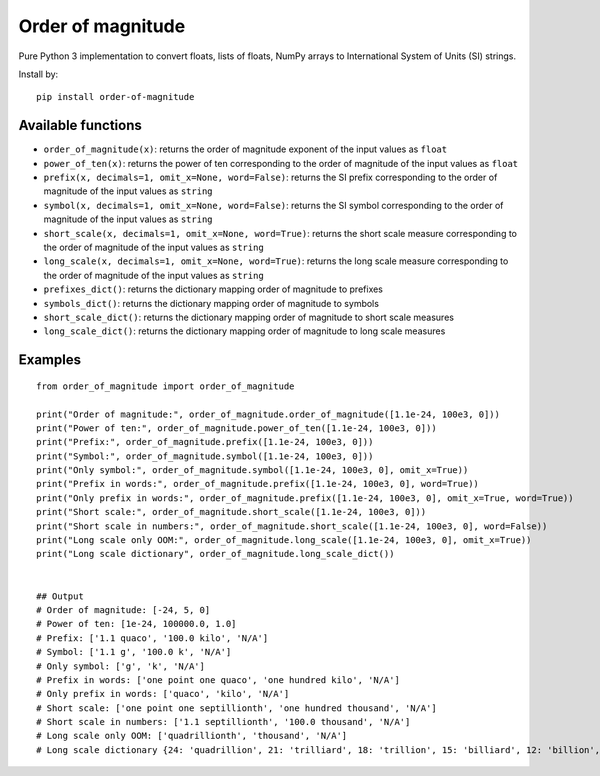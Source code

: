 ==================
Order of magnitude
==================
Pure Python 3 implementation to convert floats, lists of floats, NumPy arrays to International System
of Units (SI) strings.

Install by::

    pip install order-of-magnitude


Available functions
-------------------
- ``order_of_magnitude(x)``: returns the order of magnitude exponent of the input values as ``float``
- ``power_of_ten(x)``: returns the power of ten corresponding to the order of magnitude of the input values as ``float``
- ``prefix(x, decimals=1, omit_x=None, word=False)``: returns the SI prefix corresponding to the order of magnitude
  of the input values as ``string``
- ``symbol(x, decimals=1, omit_x=None, word=False)``: returns the SI symbol corresponding to the order of magnitude
  of the input values as ``string``
- ``short_scale(x, decimals=1, omit_x=None, word=True)``: returns the short scale measure corresponding to the order
  of magnitude of the input values as ``string``
- ``long_scale(x, decimals=1, omit_x=None, word=True)``: returns the long scale measure corresponding to the order of
  magnitude of the input values as ``string``
- ``prefixes_dict()``: returns the dictionary mapping order of magnitude to prefixes
- ``symbols_dict()``: returns the dictionary mapping order of magnitude to symbols
- ``short_scale_dict()``: returns the dictionary mapping order of magnitude to short scale measures
- ``long_scale_dict()``: returns the dictionary mapping order of magnitude to long scale measures


Examples
--------
::

    from order_of_magnitude import order_of_magnitude

    print("Order of magnitude:", order_of_magnitude.order_of_magnitude([1.1e-24, 100e3, 0]))
    print("Power of ten:", order_of_magnitude.power_of_ten([1.1e-24, 100e3, 0]))
    print("Prefix:", order_of_magnitude.prefix([1.1e-24, 100e3, 0]))
    print("Symbol:", order_of_magnitude.symbol([1.1e-24, 100e3, 0]))
    print("Only symbol:", order_of_magnitude.symbol([1.1e-24, 100e3, 0], omit_x=True))
    print("Prefix in words:", order_of_magnitude.prefix([1.1e-24, 100e3, 0], word=True))
    print("Only prefix in words:", order_of_magnitude.prefix([1.1e-24, 100e3, 0], omit_x=True, word=True))
    print("Short scale:", order_of_magnitude.short_scale([1.1e-24, 100e3, 0]))
    print("Short scale in numbers:", order_of_magnitude.short_scale([1.1e-24, 100e3, 0], word=False))
    print("Long scale only OOM:", order_of_magnitude.long_scale([1.1e-24, 100e3, 0], omit_x=True))
    print("Long scale dictionary", order_of_magnitude.long_scale_dict())


    ## Output
    # Order of magnitude: [-24, 5, 0]
    # Power of ten: [1e-24, 100000.0, 1.0]
    # Prefix: ['1.1 quaco', '100.0 kilo', 'N/A']
    # Symbol: ['1.1 g', '100.0 k', 'N/A']
    # Only symbol: ['g', 'k', 'N/A']
    # Prefix in words: ['one point one quaco', 'one hundred kilo', 'N/A']
    # Only prefix in words: ['quaco', 'kilo', 'N/A']
    # Short scale: ['one point one septillionth', 'one hundred thousand', 'N/A']
    # Short scale in numbers: ['1.1 septillionth', '100.0 thousand', 'N/A']
    # Long scale only OOM: ['quadrillionth', 'thousand', 'N/A']
    # Long scale dictionary {24: 'quadrillion', 21: 'trilliard', 18: 'trillion', 15: 'billiard', 12: 'billion', 9: 'milliard', 6: 'million', 3: 'thousand', 2: 'hundred', 1: 'ten', -1: 'tenth', -2: 'hundredth', -3: 'thousandth', -6: 'millionth', -9: 'milliardth', -12: 'billionth', -15: 'billiardth', -18: 'trillionth', -21: 'trilliardth', -24: 'quadrillionth'}

